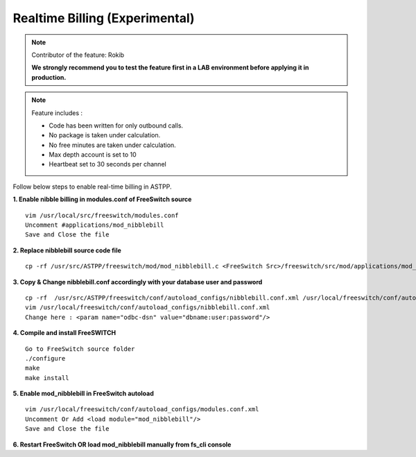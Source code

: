 ==================================
Realtime Billing (Experimental)
==================================

.. note:: Contributor of the feature: Rokib

	**We strongly recommend you to test the feature first in a LAB environment before applying it in production.**

.. note:: Feature includes : 

   - Code has been written for only outbound calls.  
   - No package is taken under calculation.
   - No free minutes are taken under calculation.
   - Max depth account is set to 10
   - Heartbeat set to 30 seconds per channel


Follow below steps to enable real-time billing in ASTPP.


**1. Enable nibble billing in modules.conf of FreeSwitch source**
::
	vim /usr/local/src/freeswitch/modules.conf
	Uncomment #applications/mod_nibblebill
	Save and Close the file


**2. Replace nibblebill source code file**
::
	cp -rf /usr/src/ASTPP/freeswitch/mod/mod_nibblebill.c <FreeSwitch Src>/freeswitch/src/mod/applications/mod_nibblebill/mod_nibblebill.c

**3. Copy & Change nibblebill.conf accordingly with your database user and password**
::
	cp -rf  /usr/src/ASTPP/freeswitch/conf/autoload_configs/nibblebill.conf.xml /usr/local/freeswitch/conf/autoload_configs/nibblebill.conf.xml
	vim /usr/local/freeswitch/conf/autoload_configs/nibblebill.conf.xml
	Change here : <param name="odbc-dsn" value="dbname:user:password"/>

**4. Compile and install FreeSWITCH**
::
	Go to FreeSwitch source folder 
	./configure
	make
	make install   			

**5. Enable mod_nibblebill in FreeSwitch autoload**
::
	vim /usr/local/freeswitch/conf/autoload_configs/modules.conf.xml
	Uncomment Or Add <load module="mod_nibblebill"/>
	Save and Close the file

**6. Restart FreeSwitch OR load mod_nibblebill manually from fs_cli console**